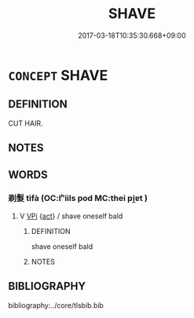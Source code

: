 # -*- mode: mandoku-tls-view -*-
#+TITLE: SHAVE
#+DATE: 2017-03-18T10:35:30.668+09:00        
#+STARTUP: content
* =CONCEPT= SHAVE
:PROPERTIES:
:CUSTOM_ID: uuid-bca7fbdb-e057-437c-a220-081eeed386eb
:END:
** DEFINITION

CUT HAIR.

** NOTES

** WORDS
   :PROPERTIES:
   :VISIBILITY: children
   :END:
*** 剃髮 tìfà (OC:lʰiils pod MC:thei pi̯ɐt )
:PROPERTIES:
:CUSTOM_ID: uuid-bc5fc495-1a13-4965-9582-529dc70dab4f
:Char+: 剃(18,7/9) 髮(190,5/15) 
:GY_IDS+: uuid-c5b7110b-42c9-4e26-97a9-a2fece39883b uuid-7545501e-b22c-453c-91d4-97e6d6add62f
:PY+: tì fà    
:OC+: lʰiils pod    
:MC+: thei pi̯ɐt    
:END: 
**** V [[tls:syn-func::#uuid-091af450-64e0-4b82-98a2-84d0444b6d19][VPi]] {[[tls:sem-feat::#uuid-f55cff2f-f0e3-4f08-a89c-5d08fcf3fe89][act]]} / shave oneself bald
:PROPERTIES:
:CUSTOM_ID: uuid-b875778d-dd96-4e3f-8c41-1ef61d351a2a
:END:
****** DEFINITION

shave oneself bald

****** NOTES

** BIBLIOGRAPHY
bibliography:../core/tlsbib.bib
